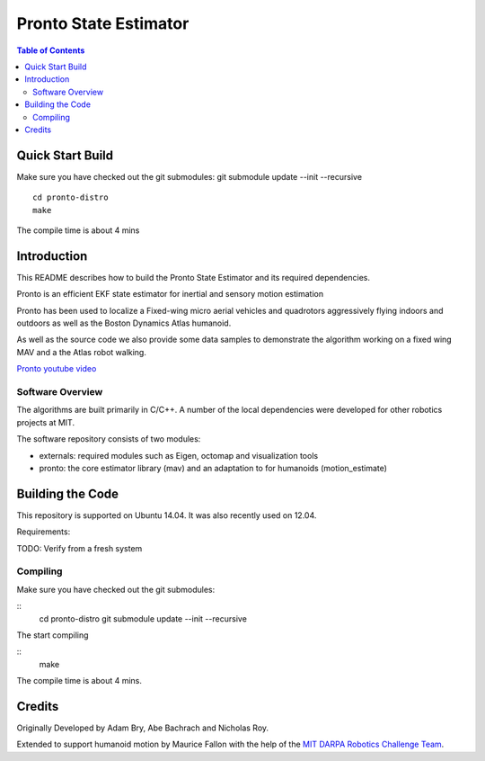======================
Pronto State Estimator
======================

.. contents:: Table of Contents

Quick Start Build
=================
Make sure you have checked out the git submodules:
git submodule update --init --recursive

::

    cd pronto-distro
    make

The compile time is about 4 mins


Introduction
============

This README describes how to build the Pronto State Estimator
and its required dependencies.

Pronto is an efficient EKF state estimator for inertial and sensory
motion estimation

Pronto has been used to localize a Fixed-wing micro aerial vehicles
and quadrotors aggressively flying indoors and outdoors as well as
the Boston Dynamics Atlas humanoid.

As well as the source code we also provide some data samples
to demonstrate the algorithm working on a fixed wing MAV and a
the Atlas robot walking.


.. image:: http://img.youtube.com/vi/V_DxB76MkE4/0.jpg
   :target: https://www.youtube.com/watch?v=V_DxB76MkE4

`Pronto youtube video <https://www.youtube.com/watch?v=V_DxB76MkE4>`_


Software Overview
-----------------
The algorithms are built primarily in C/C++. A number of the local dependencies
were developed for other robotics projects at MIT.

The software repository consists of two modules:

* externals: required modules such as Eigen, octomap and visualization tools
* pronto: the core estimator library (mav) and an adaptation to for humanoids (motion_estimate)

Building the Code
=================
This repository is supported on Ubuntu 14.04. It was also recently used
on 12.04.

Requirements:

TODO: Verify from a fresh system

Compiling
---------
Make sure you have checked out the git submodules:

::
    cd pronto-distro
    git submodule update --init --recursive

The start compiling

::
    make

The compile time is about 4 mins.

Credits
=======

Originally Developed by Adam Bry, Abe Bachrach and Nicholas Roy.

Extended to support humanoid motion by Maurice Fallon with the help
of the `MIT DARPA Robotics Challenge Team <http://www.drc.mit.edu>`_.
